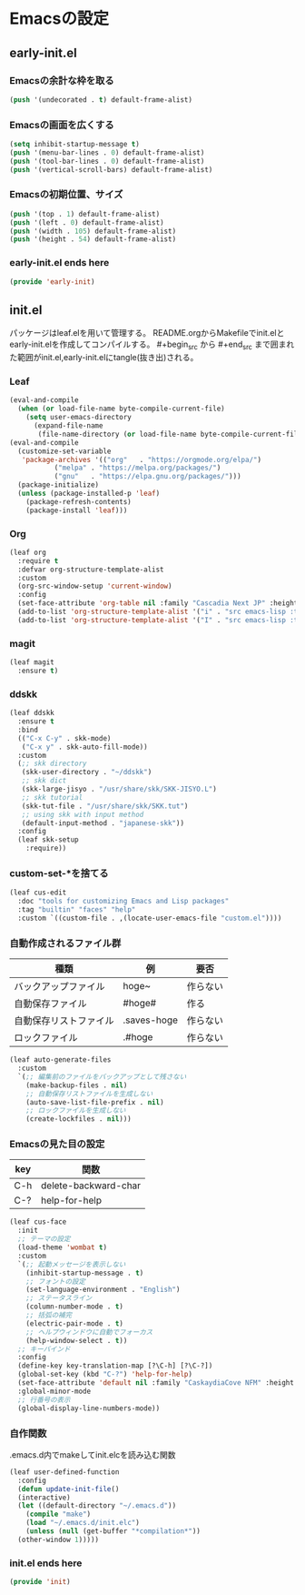 #+STARTUP: content
* Emacsの設定
** early-init.el
*** Emacsの余計な枠を取る
#+begin_src emacs-lisp :tangle early-init.el
  (push '(undecorated . t) default-frame-alist)
#+end_src
*** Emacsの画面を広くする
#+begin_src emacs-lisp :tangle early-init.el
  (setq inhibit-startup-message t)
  (push '(menu-bar-lines . 0) default-frame-alist)
  (push '(tool-bar-lines . 0) default-frame-alist)
  (push '(vertical-scroll-bars) default-frame-alist)
#+end_src
*** Emacsの初期位置、サイズ
#+begin_src emacs-lisp :tangle early-init.el
  (push '(top . 1) default-frame-alist)
  (push '(left . 0) default-frame-alist)
  (push '(width . 105) default-frame-alist)
  (push '(height . 54) default-frame-alist)
#+end_src
*** early-init.el ends here
#+begin_src emacs-lisp :tangle early-init.el
  (provide 'early-init)
#+end_src
** init.el
パッケージはleaf.elを用いて管理する。
README.orgからMakefileでinit.elとearly-init.elを作成してコンパイルする。
#⁠+begin_src から #+end_src まで囲まれた範囲がinit.el,early-init.elにtangle(抜き出)される。
*** Leaf
#+begin_src emacs-lisp :tangle init.el
  (eval-and-compile
    (when (or load-file-name byte-compile-current-file)
      (setq user-emacs-directory
	    (expand-file-name
	     (file-name-directory (or load-file-name byte-compile-current-file))))))
  (eval-and-compile
    (customize-set-variable
     'package-archives '(("org"   . "https://orgmode.org/elpa/")
			 ("melpa" . "https://melpa.org/packages/")
			 ("gnu"   . "https://elpa.gnu.org/packages/")))
    (package-initialize)
    (unless (package-installed-p 'leaf)
      (package-refresh-contents)
      (package-install 'leaf)))
#+end_src
*** Org
#+begin_src emacs-lisp :tangle init.el
  (leaf org
    :require t
    :defvar org-structure-template-alist
    :custom
    (org-src-window-setup 'current-window)
    :config
    (set-face-attribute 'org-table nil :family "Cascadia Next JP" :height 120)
    (add-to-list 'org-structure-template-alist '("i" . "src emacs-lisp :tangle init.el"))
    (add-to-list 'org-structure-template-alist '("I" . "src emacs-lisp :tangle early-init.el")))
#+end_src
*** magit
#+begin_src emacs-lisp :tangle init.el
  (leaf magit
    :ensure t)
#+end_src
*** ddskk
#+begin_src emacs-lisp :tangle init.el
  (leaf ddskk
    :ensure t
    :bind
    (("C-x C-y" . skk-mode)
     ("C-x y" . skk-auto-fill-mode))
    :custom
    (;; skk directory
     (skk-user-directory . "~/ddskk")
     ;; skk dict
     (skk-large-jisyo . "/usr/share/skk/SKK-JISYO.L")
     ;; skk tutorial
     (skk-tut-file . "/usr/share/skk/SKK.tut")
     ;; using skk with input method
     (default-input-method . "japanese-skk"))
    :config
    (leaf skk-setup
      :require))
#+end_src
*** custom-set-*を捨てる
#+begin_src emacs-lisp :tangle init.el
  (leaf cus-edit
    :doc "tools for customizing Emacs and Lisp packages"
    :tag "builtin" "faces" "help"
    :custom `((custom-file . ,(locate-user-emacs-file "custom.el"))))
#+end_src
*** 自動作成されるファイル群
| 種類                | 例           | 要否    |
|--------------------+-------------+--------|
| バックアップファイル  | hoge~       | 作らない |
| 自動保存ファイル      | #hoge#      | 作る    |
| 自動保存リストファイル | .saves-hoge | 作らない |
| ロックファイル       | .#hoge      | 作らない |
#+begin_src emacs-lisp :tangle init.el
  (leaf auto-generate-files
    :custom
    `(;; 編集前のファイルをバックアップとして残さない
      (make-backup-files . nil)
      ;; 自動保存リストファイルを生成しない
      (auto-save-list-file-prefix . nil)
      ;; ロックファイルを生成しない
      (create-lockfiles . nil)))
#+end_src
*** Emacsの見た目の設定
| key | 関数                  |
|-----+----------------------|
| C-h | delete-backward-char |
| C-? | help-for-help        |
#+begin_src emacs-lisp :tangle init.el
  (leaf cus-face
    :init
    ;; テーマの設定
    (load-theme 'wombat t)
    :custom
    `(;; 起動メッセージを表示しない
      (inhibit-startup-message . t)
      ;; フォントの設定
      (set-language-environment . "English")
      ;; ステータスライン
      (column-number-mode . t)
      ;; 括弧の補完
      (electric-pair-mode . t)
      ;; ヘルプウィンドウに自動でフォーカス
      (help-window-select . t))
    ;; キーバインド
    :config
    (define-key key-translation-map [?\C-h] [?\C-?])
    (global-set-key (kbd "C-?") 'help-for-help)
    (set-face-attribute 'default nil :family "CaskaydiaCove NFM" :height 120)
    :global-minor-mode
    ;; 行番号の表示
    (global-display-line-numbers-mode))
#+end_src
*** 自作関数
.emacs.d内でmakeしてinit.elcを読み込む関数
#+begin_src emacs-lisp :tangle init.el
  (leaf user-defined-function
    :config
    (defun update-init-file()
    (interactive)
    (let ((default-directory "~/.emacs.d"))
      (compile "make")
      (load "~/.emacs.d/init.elc")
      (unless (null (get-buffer "*compilation*"))
	(other-window 1)))))
#+end_src
*** init.el ends here
#+begin_src emacs-lisp :tangle init.el
  (provide 'init)
#+end_src
